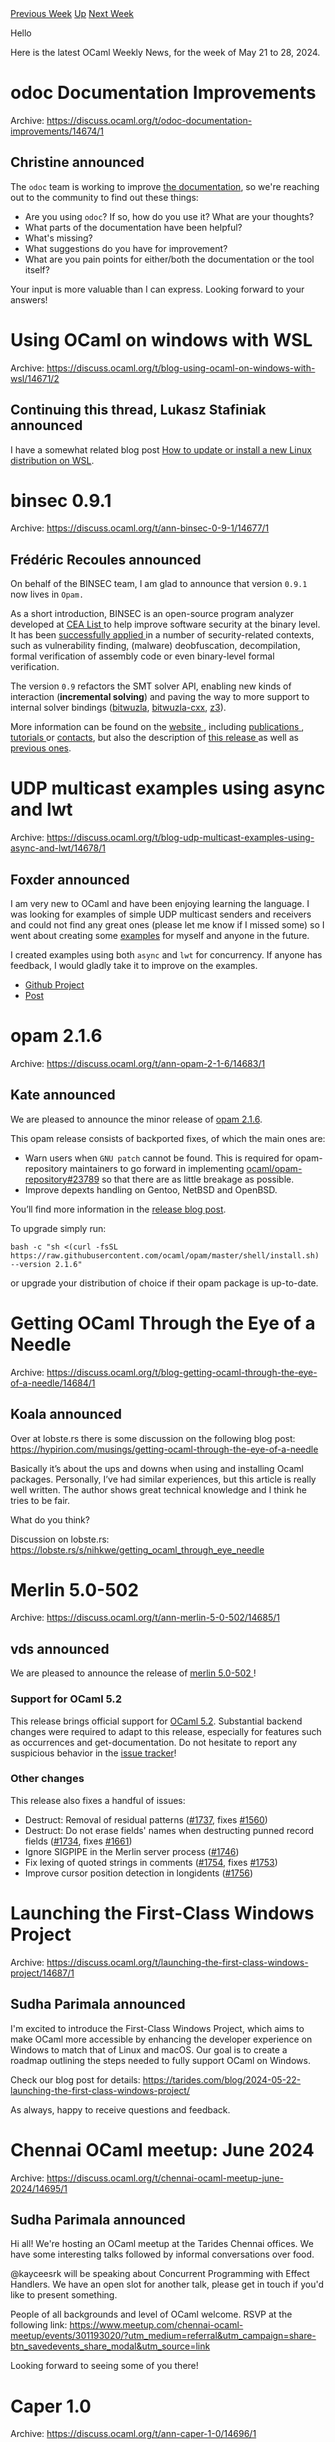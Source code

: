 #+OPTIONS: ^:nil
#+OPTIONS: html-postamble:nil
#+OPTIONS: num:nil
#+OPTIONS: toc:nil
#+OPTIONS: author:nil
#+HTML_HEAD: <style type="text/css">#table-of-contents h2 { display: none } .title { display: none } .authorname { text-align: right }</style>
#+HTML_HEAD: <style type="text/css">.outline-2 {border-top: 1px solid black;}</style>
#+TITLE: OCaml Weekly News
[[https://alan.petitepomme.net/cwn/2024.05.21.html][Previous Week]] [[https://alan.petitepomme.net/cwn/index.html][Up]] [[https://alan.petitepomme.net/cwn/2024.06.04.html][Next Week]]

Hello

Here is the latest OCaml Weekly News, for the week of May 21 to 28, 2024.

#+TOC: headlines 1


* odoc Documentation Improvements
:PROPERTIES:
:CUSTOM_ID: 1
:END:
Archive: https://discuss.ocaml.org/t/odoc-documentation-improvements/14674/1

** Christine announced


The ~odoc~ team is working to improve [[https://ocaml.github.io/odoc/][the documentation]], so we're reaching out to the community to find out these things:
- Are you using ~odoc~? If so, how do you use it? What are your thoughts?
- What parts of the documentation have been helpful?
- What's missing?
- What suggestions do you have for improvement?
- What are you pain points for either/both the documentation or the tool itself?

Your input is more valuable than I can express. Looking forward to your answers!
      



* Using OCaml on windows with WSL
:PROPERTIES:
:CUSTOM_ID: 2
:END:
Archive: https://discuss.ocaml.org/t/blog-using-ocaml-on-windows-with-wsl/14671/2

** Continuing this thread, Lukasz Stafiniak announced


I have a somewhat related blog post [[https://lukstafi.github.io/notes/WSL_install_new_distro.html][How to update or install a new Linux distribution on WSL]].
      



* binsec 0.9.1
:PROPERTIES:
:CUSTOM_ID: 3
:END:
Archive: https://discuss.ocaml.org/t/ann-binsec-0-9-1/14677/1

** Frédéric Recoules announced


On behalf of the BINSEC team, I am glad to announce that version ~0.9.1~ now lives in ~Opam.~

As a short introduction, BINSEC is an open-source program analyzer developed at [[http://www-list.cea.fr/en/][CEA List ]] to help improve software security at the binary level. It has been [[https://binsec.github.io/achievements.html][successfully applied ]] in a number of security-related contexts, such as vulnerability finding, (malware) deobfuscation, decompilation, formal verification of assembly code or even binary-level formal verification.

The version ~0.9~ refactors the SMT solver API, enabling new kinds of interaction (*incremental solving*) and paving the way to more support to internal solver bindings ([[https://opam.ocaml.org/packages/bitwuzla/][bitwuzla]], [[https://opam.ocaml.org/packages/bitwuzla-cxx/][bitwuzla-cxx]], [[https://opam.ocaml.org/packages/z3/][z3]]).

More information can be found on the [[https://binsec.github.io/][website ]], including [[https://binsec.github.io/publications][publications ]], [[https://github.com/binsec/binsec/tree/master/doc][tutorials ]] or [[https://binsec.github.io/#people][contacts]], but also the description of [[https://binsec.github.io/releases/binsec/2024/05/01/binsec-0.9.0.html][this release ]] as well as [[https://binsec.github.io/releases][previous ones]].
      



* UDP multicast examples using async and lwt
:PROPERTIES:
:CUSTOM_ID: 4
:END:
Archive: https://discuss.ocaml.org/t/blog-udp-multicast-examples-using-async-and-lwt/14678/1

** Foxder announced


I am very new to OCaml and have been enjoying learning the language. I was looking for examples of simple UDP multicast senders and receivers and could not find any great ones (please let me know if I missed some) so I went about creating some [[https://github.com/KFoxder/udp_multicast_examples][examples]] for myself and anyone in the future. 

I created examples using both ~async~ and ~lwt~ for concurrency. If anyone has feedback, I would gladly take it to improve on the examples. 

- [[https://github.com/KFoxder/udp_multicast_examples][Github Project]]
- [[https://www.kevinfox.dev/udp-multicast][Post]]
      



* opam 2.1.6
:PROPERTIES:
:CUSTOM_ID: 5
:END:
Archive: https://discuss.ocaml.org/t/ann-opam-2-1-6/14683/1

** Kate announced


We are pleased to announce the minor release of [[https://github.com/ocaml/opam/releases/tag/2.1.6][opam 2.1.6]].

This opam release consists of backported fixes, of which the main ones are:
- Warn users when ~GNU patch~ cannot be found. This is required for opam-repository maintainers to go forward in implementing [[https://github.com/ocaml/opam-repository/issues/23789][ocaml/opam-repository#23789]] so that there are as little breakage as possible.
- Improve depexts handling on Gentoo, NetBSD and OpenBSD.

You’ll find more information in the [[https://opam.ocaml.org/blog/opam-2-1-6][release blog post]].

To upgrade simply run:
#+begin_example
bash -c "sh <(curl -fsSL https://raw.githubusercontent.com/ocaml/opam/master/shell/install.sh) --version 2.1.6"
#+end_example

or upgrade your distribution of choice if their opam package is up-to-date.
      



* Getting OCaml Through the Eye of a Needle
:PROPERTIES:
:CUSTOM_ID: 6
:END:
Archive: https://discuss.ocaml.org/t/blog-getting-ocaml-through-the-eye-of-a-needle/14684/1

** Koala announced


Over at lobste.rs there is some discussion on the following blog post: https://hypirion.com/musings/getting-ocaml-through-the-eye-of-a-needle

Basically it’s about the ups and downs when using and installing Ocaml packages.
Personally, I’ve had similar experiences, but this article is really well written. The author shows great technical knowledge and I think he tries to be fair.

What do you think?

Discussion on lobste.rs: https://lobste.rs/s/nihkwe/getting_ocaml_through_eye_needle
      



* Merlin 5.0-502
:PROPERTIES:
:CUSTOM_ID: 7
:END:
Archive: https://discuss.ocaml.org/t/ann-merlin-5-0-502/14685/1

** vds announced


We are pleased to announce the release of [[https://github.com/ocaml/merlin/releases/tag/5.0-502][merlin 5.0-502 ]]!

*** Support for OCaml 5.2
This release brings official support for [[https://discuss.ocaml.org/t/ocaml-5-2-0-released/14638/6][OCaml 5.2]]. Substantial backend changes were required to adapt to this release, especially for features such as occurrences and get-documentation. Do not hesitate to report any suspicious behavior in the [[https://github.com/ocaml/merlin/issues][issue tracker]]!

*** Other changes
This release also fixes a handful of issues:
- Destruct: Removal of residual patterns ([[https://github.com/ocaml/merlin/pull/1737][#1737]], fixes [[https://github.com/ocaml/merlin/issues/1560][#1560]])
- Destruct: Do not erase fields' names when destructing punned record fields ([[https://github.com/ocaml/merlin/pull/1734][#1734]], fixes [[https://github.com/ocaml/merlin/issues/1661][#1661]])
- Ignore SIGPIPE in the Merlin server process ([[https://github.com/ocaml/merlin/pull/1746][#1746]])
- Fix lexing of quoted strings in comments ([[https://github.com/ocaml/merlin/pull/1754][#1754]], fixes [[https://github.com/ocaml/merlin/issues/1753][#1753]])
- Improve cursor position detection in longidents ([[https://github.com/ocaml/merlin/pull/1756][#1756]])
      



* Launching the First-Class Windows Project
:PROPERTIES:
:CUSTOM_ID: 8
:END:
Archive: https://discuss.ocaml.org/t/launching-the-first-class-windows-project/14687/1

** Sudha Parimala announced


I'm excited to introduce the First-Class Windows Project, which aims to make OCaml more accessible by enhancing the developer experience on Windows to match that of Linux and macOS. Our goal is to create a roadmap outlining the steps needed to fully support OCaml on Windows.

Check our blog post for details: https://tarides.com/blog/2024-05-22-launching-the-first-class-windows-project/

As always, happy to receive questions and feedback.
      



* Chennai OCaml meetup: June 2024
:PROPERTIES:
:CUSTOM_ID: 9
:END:
Archive: https://discuss.ocaml.org/t/chennai-ocaml-meetup-june-2024/14695/1

** Sudha Parimala announced


Hi all! We're hosting an OCaml meetup at the Tarides Chennai offices. We have some interesting talks followed by informal conversations over food.

@kayceesrk will be speaking about Concurrent Programming with Effect Handlers. We have an open slot for another talk, please get in touch if you'd like to present something.

People of all backgrounds and level of OCaml welcome. RSVP at the following link: https://www.meetup.com/chennai-ocaml-meetup/events/301193020/?utm_medium=referral&utm_campaign=share-btn_savedevents_share_modal&utm_source=link

Looking forward to seeing some of you there!
      



* Caper 1.0
:PROPERTIES:
:CUSTOM_ID: 10
:END:
Archive: https://discuss.ocaml.org/t/ann-caper-1-0/14696/1

** niksu announced


[[http://caper.cs.iit.edu/][Caper]] has now reached *v1.0*, some 5+ years after development first started.

Caper is a tool for understanding and processing “pcap expressions” (also known as /tcpdump filters/) which are used for network packet analysis. It is entirely written in OCaml and includes pcap analysis logic, a from-scratch BPF compiler, and conversion to/from English expressions.

You can use Caper online through the [[https://www.tcpdump.org/bpfexam/][BPF Exam]] site.

Caper’s README describes motivation, building, and usage examples, and its CHANGELOG describes recent updates.

A huge thanks goes to Caper’s contributors. Further contributions and feedback are welcome – a list of contribution ideas is included on Caper’s web page.
      



* Ppxlib dev meetings
:PROPERTIES:
:CUSTOM_ID: 11
:END:
Archive: https://discuss.ocaml.org/t/ppxlib-dev-meetings/12441/22

** Nathan Rebours announced


Our next meeting is scheduled on Tuesday May 28th at 6:00PM CET.

I'll post the google meet link here on the day of the meeting.

In the meantime, here is the meeting agenda so far:

- 5.2 Release
  * Released during compiler's beta, went smoothly
- 5.3 trunk support
  * Reused the work from @hhugo and adapted it
  * We have an open PR with 5.3 support that needs review
  * External contributors already started adding support for new features:
    @nojb added support for the effects patterns and an internal change to location reports
  * How to maintain trunk support on our main branch
- ~ppx_deriving~ and ~ppx_deriving_yojson~ ppxlib ports
  * PRs open for the release of both
  * A few bug fixes were required but it should be good to go now
- 5.2 internal AST bump
  * Now that the 5.2 support has been released, we can discuss the plan for this

If you'd like to bring something else up please answer in this thread so we can add it to the agenda.

You are also welcome to attend the meeting, whether you have something to bring to our attention, would like to contribute to the project or are just interested in ppxlib and ppx in general.
      



* Tarides GitHub Sponsorship Page – Supporting the OCaml Community Together
:PROPERTIES:
:CUSTOM_ID: 12
:END:
Archive: https://discuss.ocaml.org/t/tarides-github-sponsorship-page-supporting-the-ocaml-community-together/14705/1

** Thomas Gazagnaire announced


I am happy to share that [[https://tarides.com][Tarides]] now has a GitHub Sponsorship page, live here [[https://github.com/sponsors/tarides][https://github.com/sponsors/tarides]]! 🎉 As a part of the vibrant OCaml community, Tarides is dedicated to supporting both the projects and the individuals who make this ecosystem thrive.

*Why GitHub Sponsorship?*

The OCaml community is filled with many talented individual contributors and collectives who deserve your support, such as [[https://github.com/sponsors/dbuenzli][Daniel]], [[https://github.com/sponsors/anmonteiro][Antonio]], [[https://github.com/sponsors/leostera][Leandro]],  [[https://robur.coop/Donate][Robur]] and many others. We encourage you to sponsor them directly to support their work.

But now, you can also sponsor [[https://github.com/sponsors/tarides][Tarides]]! Creating a GitHub Sponsorship page is an important step for us, aimed at sustaining projects that currently lack direct, stable revenue sources. While we are thankful for long-term sponsors such as Jane Street and Tezos, we want to diversify our open-source funding stream to ensure the long-term stability and sustainability of core infrastructure projects we are working on for the community.

*What Can You Expect?*

On our sponsorship page, you’ll find detailed information about our ongoing projects, including:

- *OCaml Compiler*: Maintaining ease of use, correctness, and performance of the compiler(s).
- *OCaml Platform*: Ensuring core tools evolve and are compatible with new OCaml releases.
- *OCaml.org*: Maintaining the central knowledge base for the OCaml community.
- *Advanced Projects*: Such as MirageOS, Irmin and Eio.

Your support will directly contribute to the sustainability of these projects and allow us to continue our work and maintain these libraries and tools.

*How You Can Help*

We invite you to visit our [[https://github.com/sponsors/tarides][GitHub Sponsorship page]] to learn more about our projects and how you can get involved. We welcome any suggestions or comments on how we can improve and better serve the community.

*Commercial Support*

While this annoucement is about the ongoing maintenance of our core open-source projects, we are also available to organize training, develop custom extensions, or provide long-term commercial support for these projects. [Get in touch](mailto:contact@tarides.com) for more details.

Thank for your support,
Thomas, on behalf of the Tarides Team
      



* Other OCaml News
:PROPERTIES:
:CUSTOM_ID: 13
:END:
** From the ocaml.org blog


Here are links from many OCaml blogs aggregated at [[https://ocaml.org/blog/][the ocaml.org blog]].

- [[https://priver.dev/blog/nix/from-computer-to-production-with-nix/][From Computer to Production With Nix]]
- [[https://melange.re/blog/posts/melange-4-is-here][Melange 4.0 is here]]
- [[https://tarides.com/blog/2024-05-22-launching-the-first-class-windows-project][Launching the First-Class Windows Project]]
      



* Old CWN
:PROPERTIES:
:UNNUMBERED: t
:END:

If you happen to miss a CWN, you can [[mailto:alan.schmitt@polytechnique.org][send me a message]] and I'll mail it to you, or go take a look at [[https://alan.petitepomme.net/cwn/][the archive]] or the [[https://alan.petitepomme.net/cwn/cwn.rss][RSS feed of the archives]].

If you also wish to receive it every week by mail, you may subscribe to the [[https://sympa.inria.fr/sympa/info/caml-list][caml-list]].

#+BEGIN_authorname
[[https://alan.petitepomme.net/][Alan Schmitt]]
#+END_authorname
